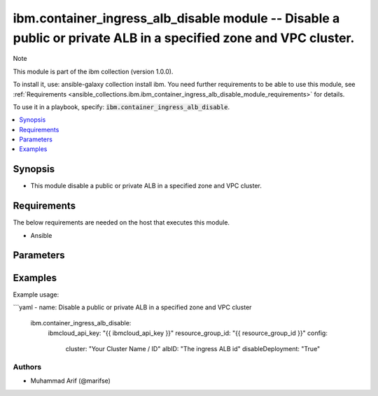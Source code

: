 ibm.container_ingress_alb_disable module -- Disable a public or private ALB in a specified zone and VPC cluster.
===============================================================================================================

Note

This module is part of the ibm collection (version 1.0.0).

To install it, use: ansible-galaxy collection install ibm. You need further requirements to be able to use this module, see :ref:`Requirements <ansible_collections.ibm.ibm_container_ingress_alb_disable_module_requirements>` for details.

To use it in a playbook, specify: :code:`ibm.container_ingress_alb_disable`.

.. contents::
   :local:
   :depth: 1

.. Deprecated

Synopsis
--------

- This module disable a public or private ALB in a specified zone and VPC cluster.

Requirements
------------

The below requirements are needed on the host that executes this module.

- Ansible


Parameters
----------


.. raw:: html

  <table class="colwidths-auto ansible-option-table docutils align-default" style="width: 100%">
  <thead>
  <tr class="row-odd">
    <th class="head"><p>Parameter</p></th>
    <th class="head"><p>Comments</p></th>
  </tr>
  </thead>
  <tbody>
  <tr class="row-even">
    <td><div class="ansible-option-cell">
      <div class="ansibleOptionAnchor" id="parameter-ibmcloud_api_key"></div>
      <p class="ansible-option-title"><strong>ibmcloud_api_key</strong></p>
      <a class="ansibleOptionLink" href="#parameter-ibmcloud_api_key" title="Permalink to this option"></a>
      <p class="ansible-option-type-line">
        <span class="ansible-option-type">string</span>
      </p>
    </div></td>
    <td><div class="ansible-option-cell">
      <p>The IBM Cloud API Key. Can be provided in the ./inventory/main.cfg</p>
    </div></td>
  </tr>
  <tr class="row-odd">
    <td><div class="ansible-option-cell">
      <div class="ansibleOptionAnchor" id="parameter-resource_group_id"></div>
      <p class="ansible-option-title"><strong>resource_group_id</strong></p>
      <a class="ansibleOptionLink" href="#parameter-resource_group_id" title="Permalink to this option"></a>
      <p class="ansible-option-type-line">
        <span class="ansible-option-type">string</span>
      </p>
    </div></td>
    <td><div class="ansible-option-cell">
      <p>The ResourceGroup ID</p>
    </div></td>
  </tr>
  <tr class="row-even">
    <td><div class="ansible-option-cell">
      <div class="ansibleOptionAnchor" id="parameter-cluster"></div>
      <p class="ansible-option-title"><strong>cluster</strong></p>
      <a class="ansibleOptionLink" href="#parameter-cluster" title="Permalink to this option"></a>
      <p class="ansible-option-type-line">
        <span class="ansible-option-type">string</span>
      </p>
    </div></td>
    <td><div class="ansible-option-cell">
      <p>Cluster Name / ID.</p>
      <p class="ansible-option-line"><span class="ansible-option-choices">Cluster on which the ingress ALB is desired to be created</span></p>
    </div></td>
  </tr>
  <tr class="row-even">
    <td><div class="ansible-option-cell">
      <div class="ansibleOptionAnchor" id="parameter-albID"></div>
      <p class="ansible-option-title"><strong>albID</strong></p>
      <a class="ansibleOptionLink" href="#parameter-albID" title="Permalink to this option"></a>
      <p class="ansible-option-type-line">
        <span class="ansible-option-type">string</span>
      </p>
    </div></td>
    <td><div class="ansible-option-cell">
      <p>ALB ID.</p>
      <p class="ansible-option-line"><span class="ansible-option-choices">The ingress image version; 1.4.0_5218_iks, you can ls the image version using this command "ibmcloud ks ingress alb versions":</span></p>
    </div></td>
  </tr>
   <tr class="row-even">
    <td><div class="ansible-option-cell">
      <div class="ansibleOptionAnchor" id="parameter-disableDeployment"></div>
      <p class="ansible-option-title"><strong>disableDeployment</strong></p>
      <a class="ansibleOptionLink" href="#parameter-disableDeployment" title="Permalink to this option"></a>
      <p class="ansible-option-type-line">
        <span class="ansible-option-type">Boolean/span>
      </p>
    </div></td>
    <td><div class="ansible-option-cell">
      <p>True</p>
      <p class="ansible-option-line"><span class="ansible-option-choices"></span></p>
    </div></td>
  </tr>
  


  </tbody>
  </table>



.. Attributes


.. Notes


.. Seealso


.. Examples


Examples
--------

Example usage:

```yaml
- name: Disable a public or private ALB in a specified zone and VPC cluster
  ibm.container_ingress_alb_disable:
    ibmcloud_api_key: "{{ ibmcloud_api_key }}"
    resource_group_id: "{{ resource_group_id }}"
    config:
      cluster: "Your Cluster Name / ID"
      albID: "The ingress ALB id"
      disableDeployment: "True"
      
      

Authors
~~~~~~~

- Muhammad Arif (@marifse)

